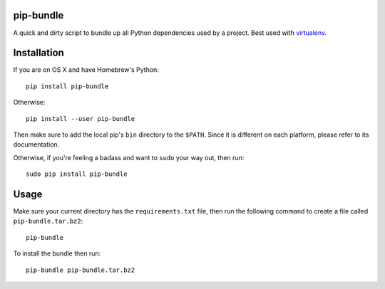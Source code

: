 pip-bundle
==========

|PyPI Version| |PyPI Downloads| |MIT License|

A quick and dirty script to bundle up all Python dependencies used by a
project. Best used with
`virtualenv <https://virtualenv.pypa.io/en/latest/>`__.

Installation
============

If you are on OS X and have Homebrew's Python:

::

    pip install pip-bundle

Otherwise:

::

    pip install --user pip-bundle

Then make sure to add the local pip's ``bin`` directory to the
``$PATH``. Since it is different on each platform, please refer to its
documentation.

Otherwise, if you're feeling a badass and want to ``sudo`` your way out,
then run:

::

    sudo pip install pip-bundle

Usage
=====

Make sure your current directory has the ``requirements.txt`` file, then
run the following command to create a file called
``pip-bundle.tar.bz2``:

::

    pip-bundle

To install the bundle then run:

::

    pip-bundle pip-bundle.tar.bz2

.. |PyPI Version| image:: https://img.shields.io/pypi/v/ansible-tools.svg
   :target: https://pypi.python.org/pypi/pip-bundle
.. |PyPI Downloads| image:: https://img.shields.io/pypi/dm/ansible-tools.svg
   :target: https://pypi.python.org/pypi/pip-bundle
.. |MIT License| image:: https://img.shields.io/badge/license-mit-blue.svg
   :target: http://choosealicense.com/licenses/mit/
